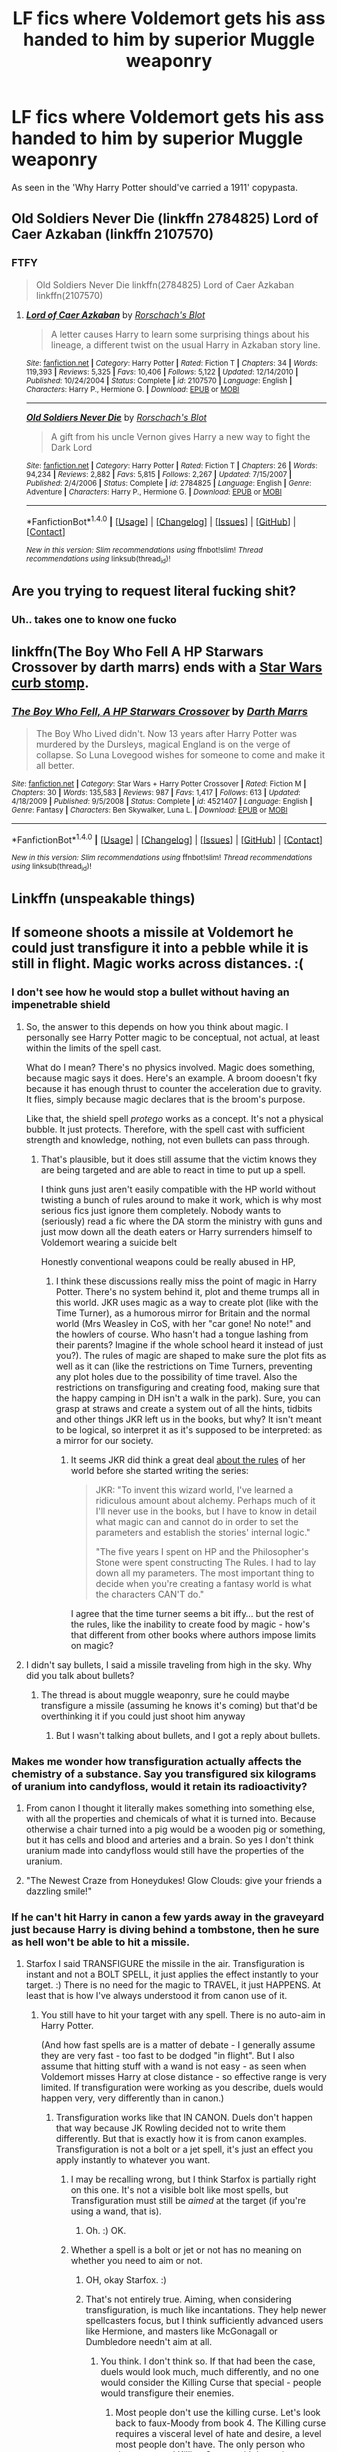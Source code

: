#+TITLE: LF fics where Voldemort gets his ass handed to him by superior Muggle weaponry

* LF fics where Voldemort gets his ass handed to him by superior Muggle weaponry
:PROPERTIES:
:Author: Troutfucker5000
:Score: 3
:DateUnix: 1517261961.0
:DateShort: 2018-Jan-30
:FlairText: Request
:END:
As seen in the 'Why Harry Potter should've carried a 1911' copypasta.


** Old Soldiers Never Die (linkffn 2784825) Lord of Caer Azkaban (linkffn 2107570)
:PROPERTIES:
:Score: 5
:DateUnix: 1517263326.0
:DateShort: 2018-Jan-30
:END:

*** FTFY

#+begin_quote
  Old Soldiers Never Die linkffn(2784825) Lord of Caer Azkaban linkffn(2107570)
#+end_quote
:PROPERTIES:
:Author: Freshenstein
:Score: 2
:DateUnix: 1517279909.0
:DateShort: 2018-Jan-30
:END:

**** [[http://www.fanfiction.net/s/2107570/1/][*/Lord of Caer Azkaban/*]] by [[https://www.fanfiction.net/u/686093/Rorschach-s-Blot][/Rorschach's Blot/]]

#+begin_quote
  A letter causes Harry to learn some surprising things about his lineage, a different twist on the usual Harry in Azkaban story line.
#+end_quote

^{/Site/: [[http://www.fanfiction.net/][fanfiction.net]] *|* /Category/: Harry Potter *|* /Rated/: Fiction T *|* /Chapters/: 34 *|* /Words/: 119,393 *|* /Reviews/: 5,325 *|* /Favs/: 10,406 *|* /Follows/: 5,122 *|* /Updated/: 12/14/2010 *|* /Published/: 10/24/2004 *|* /Status/: Complete *|* /id/: 2107570 *|* /Language/: English *|* /Characters/: Harry P., Hermione G. *|* /Download/: [[http://www.ff2ebook.com/old/ffn-bot/index.php?id=2107570&source=ff&filetype=epub][EPUB]] or [[http://www.ff2ebook.com/old/ffn-bot/index.php?id=2107570&source=ff&filetype=mobi][MOBI]]}

--------------

[[http://www.fanfiction.net/s/2784825/1/][*/Old Soldiers Never Die/*]] by [[https://www.fanfiction.net/u/686093/Rorschach-s-Blot][/Rorschach's Blot/]]

#+begin_quote
  A gift from his uncle Vernon gives Harry a new way to fight the Dark Lord
#+end_quote

^{/Site/: [[http://www.fanfiction.net/][fanfiction.net]] *|* /Category/: Harry Potter *|* /Rated/: Fiction T *|* /Chapters/: 26 *|* /Words/: 94,234 *|* /Reviews/: 2,882 *|* /Favs/: 5,815 *|* /Follows/: 2,267 *|* /Updated/: 7/15/2007 *|* /Published/: 2/4/2006 *|* /Status/: Complete *|* /id/: 2784825 *|* /Language/: English *|* /Genre/: Adventure *|* /Characters/: Harry P., Hermione G. *|* /Download/: [[http://www.ff2ebook.com/old/ffn-bot/index.php?id=2784825&source=ff&filetype=epub][EPUB]] or [[http://www.ff2ebook.com/old/ffn-bot/index.php?id=2784825&source=ff&filetype=mobi][MOBI]]}

--------------

*FanfictionBot*^{1.4.0} *|* [[[https://github.com/tusing/reddit-ffn-bot/wiki/Usage][Usage]]] | [[[https://github.com/tusing/reddit-ffn-bot/wiki/Changelog][Changelog]]] | [[[https://github.com/tusing/reddit-ffn-bot/issues/][Issues]]] | [[[https://github.com/tusing/reddit-ffn-bot/][GitHub]]] | [[[https://www.reddit.com/message/compose?to=tusing][Contact]]]

^{/New in this version: Slim recommendations using/ ffnbot!slim! /Thread recommendations using/ linksub(thread_id)!}
:PROPERTIES:
:Author: FanfictionBot
:Score: 2
:DateUnix: 1517279936.0
:DateShort: 2018-Jan-30
:END:


** Are you trying to request literal fucking shit?
:PROPERTIES:
:Author: SomeoneTrading
:Score: 3
:DateUnix: 1517341831.0
:DateShort: 2018-Jan-30
:END:

*** Uh.. takes one to know one fucko
:PROPERTIES:
:Author: Troutfucker5000
:Score: 1
:DateUnix: 1517344831.0
:DateShort: 2018-Jan-31
:END:


** linkffn(The Boy Who Fell A HP Starwars Crossover by darth marrs) ends with a [[/spoiler][Star Wars curb stomp]].
:PROPERTIES:
:Author: __Pers
:Score: 1
:DateUnix: 1517305587.0
:DateShort: 2018-Jan-30
:END:

*** [[http://www.fanfiction.net/s/4521407/1/][*/The Boy Who Fell, A HP Starwars Crossover/*]] by [[https://www.fanfiction.net/u/1229909/Darth-Marrs][/Darth Marrs/]]

#+begin_quote
  The Boy Who Lived didn't. Now 13 years after Harry Potter was murdered by the Dursleys, magical England is on the verge of collapse. So Luna Lovegood wishes for someone to come and make it all better.
#+end_quote

^{/Site/: [[http://www.fanfiction.net/][fanfiction.net]] *|* /Category/: Star Wars + Harry Potter Crossover *|* /Rated/: Fiction M *|* /Chapters/: 30 *|* /Words/: 135,583 *|* /Reviews/: 987 *|* /Favs/: 1,417 *|* /Follows/: 613 *|* /Updated/: 4/18/2009 *|* /Published/: 9/5/2008 *|* /Status/: Complete *|* /id/: 4521407 *|* /Language/: English *|* /Genre/: Fantasy *|* /Characters/: Ben Skywalker, Luna L. *|* /Download/: [[http://www.ff2ebook.com/old/ffn-bot/index.php?id=4521407&source=ff&filetype=epub][EPUB]] or [[http://www.ff2ebook.com/old/ffn-bot/index.php?id=4521407&source=ff&filetype=mobi][MOBI]]}

--------------

*FanfictionBot*^{1.4.0} *|* [[[https://github.com/tusing/reddit-ffn-bot/wiki/Usage][Usage]]] | [[[https://github.com/tusing/reddit-ffn-bot/wiki/Changelog][Changelog]]] | [[[https://github.com/tusing/reddit-ffn-bot/issues/][Issues]]] | [[[https://github.com/tusing/reddit-ffn-bot/][GitHub]]] | [[[https://www.reddit.com/message/compose?to=tusing][Contact]]]

^{/New in this version: Slim recommendations using/ ffnbot!slim! /Thread recommendations using/ linksub(thread_id)!}
:PROPERTIES:
:Author: FanfictionBot
:Score: 1
:DateUnix: 1517305616.0
:DateShort: 2018-Jan-30
:END:


** Linkffn (unspeakable things)
:PROPERTIES:
:Author: spellsongrisen
:Score: 1
:DateUnix: 1517314195.0
:DateShort: 2018-Jan-30
:END:


** If someone shoots a missile at Voldemort he could just transfigure it into a pebble while it is still in flight. Magic works across distances. :(
:PROPERTIES:
:Score: -1
:DateUnix: 1517269078.0
:DateShort: 2018-Jan-30
:END:

*** I don't see how he would stop a bullet without having an impenetrable shield
:PROPERTIES:
:Author: zeppy159
:Score: 7
:DateUnix: 1517271730.0
:DateShort: 2018-Jan-30
:END:

**** So, the answer to this depends on how you think about magic. I personally see Harry Potter magic to be conceptual, not actual, at least within the limits of the spell cast.

What do I mean? There's no physics involved. Magic does something, because magic says it does. Here's an example. A broom dooesn't fky because it has enough thrust to counter the acceleration due to gravity. It flies, simply because magic declares that is the broom's purpose.

Like that, the shield spell /protego/ works as a concept. It's not a physical bubble. It just protects. Therefore, with the spell cast with sufficient strength and knowledge, nothing, not even bullets can pass through.
:PROPERTIES:
:Author: patil-triplet
:Score: 6
:DateUnix: 1517274348.0
:DateShort: 2018-Jan-30
:END:

***** That's plausible, but it does still assume that the victim knows they are being targeted and are able to react in time to put up a spell.

I think guns just aren't easily compatible with the HP world without twisting a bunch of rules around to make it work, which is why most serious fics just ignore them completely. Nobody wants to (seriously) read a fic where the DA storm the ministry with guns and just mow down all the death eaters or Harry surrenders himself to Voldemort wearing a suicide belt

Honestly conventional weapons could be really abused in HP,
:PROPERTIES:
:Author: zeppy159
:Score: 5
:DateUnix: 1517276901.0
:DateShort: 2018-Jan-30
:END:

****** I think these discussions really miss the point of magic in Harry Potter. There's no system behind it, plot and theme trumps all in this world. JKR uses magic as a way to create plot (like with the Time Turner), as a humorous mirror for Britain and the normal world (Mrs Weasley in CoS, with her "car gone! No note!" and the howlers of course. Who hasn't had a tongue lashing from their parents? Imagine if the whole school heard it instead of just you?). The rules of magic are shaped to make sure the plot fits as well as it can (like the restrictions on Time Turners, preventing any plot holes due to the possibility of time travel. Also the restrictions on transfiguring and creating food, making sure that the happy camping in DH isn't a walk in the park). Sure, you can grasp at straws and create a system out of all the hints, tidbits and other things JKR left us in the books, but why? It isn't meant to be logical, so interpret it as it's supposed to be interpreted: as a mirror for our society.
:PROPERTIES:
:Author: BigFatNo
:Score: 4
:DateUnix: 1517280602.0
:DateShort: 2018-Jan-30
:END:

******* It seems JKR did think a great deal [[http://www.accio-quote.org/articles/2005/0705-tlc_mugglenet-anelli-3.htm][about the rules]] of her world before she started writing the series:

#+begin_quote
  JKR: "To invent this wizard world, I've learned a ridiculous amount about alchemy. Perhaps much of it I'll never use in the books, but I have to know in detail what magic can and cannot do in order to set the parameters and establish the stories' internal logic."

  "The five years I spent on HP and the Philosopher's Stone were spent constructing The Rules. I had to lay down all my parameters. The most important thing to decide when you're creating a fantasy world is what the characters CAN'T do."
#+end_quote

I agree that the time turner seems a bit iffy... but the rest of the rules, like the inability to create food by magic - how's that different from other books where authors impose limits on magic?
:PROPERTIES:
:Author: cheo_
:Score: 1
:DateUnix: 1517313992.0
:DateShort: 2018-Jan-30
:END:


**** I didn't say bullets, I said a missile traveling from high in the sky. Why did you talk about bullets?
:PROPERTIES:
:Score: 1
:DateUnix: 1517273412.0
:DateShort: 2018-Jan-30
:END:

***** The thread is about muggle weaponry, sure he could maybe transfigure a missile (assuming he knows it's coming) but that'd be overthinking it if you could just shoot him anyway
:PROPERTIES:
:Author: zeppy159
:Score: 2
:DateUnix: 1517274096.0
:DateShort: 2018-Jan-30
:END:

****** But I wasn't talking about bullets, and I got a reply about bullets.
:PROPERTIES:
:Score: 3
:DateUnix: 1517274183.0
:DateShort: 2018-Jan-30
:END:


*** Makes me wonder how transfiguration actually affects the chemistry of a substance. Say you transfigured six kilograms of uranium into candyfloss, would it retain its radioactivity?
:PROPERTIES:
:Author: Troutfucker5000
:Score: 4
:DateUnix: 1517273258.0
:DateShort: 2018-Jan-30
:END:

**** From canon I thought it literally makes something into something else, with all the properties and chemicals of what it is turned into. Because otherwise a chair turned into a pig would be a wooden pig or something, but it has cells and blood and arteries and a brain. So yes I don't think uranium made into candyfloss would still have the properties of the uranium.
:PROPERTIES:
:Score: 3
:DateUnix: 1517273491.0
:DateShort: 2018-Jan-30
:END:


**** "The Newest Craze from Honeydukes! Glow Clouds: give your friends a dazzling smile!"
:PROPERTIES:
:Author: SteamAngel
:Score: 3
:DateUnix: 1517303020.0
:DateShort: 2018-Jan-30
:END:


*** If he can't hit Harry in canon a few yards away in the graveyard just because Harry is diving behind a tombstone, then he sure as hell won't be able to hit a missile.
:PROPERTIES:
:Author: Starfox5
:Score: 10
:DateUnix: 1517273169.0
:DateShort: 2018-Jan-30
:END:

**** Starfox I said TRANSFIGURE the missile in the air. Transfiguration is instant and not a BOLT SPELL, it just applies the effect instantly to your target. :) There is no need for the magic to TRAVEL, it just HAPPENS. At least that is how I've always understood it from canon use of it.
:PROPERTIES:
:Score: -1
:DateUnix: 1517273299.0
:DateShort: 2018-Jan-30
:END:

***** You still have to hit your target with any spell. There is no auto-aim in Harry Potter.

(And how fast spells are is a matter of debate - I generally assume they are very fast - too fast to be dodged "in flight". But I also assume that hitting stuff with a wand is not easy - as seen when Voldemort misses Harry at close distance - so effective range is very limited. If transfiguration were working as you describe, duels would happen very, very differently than in canon.)
:PROPERTIES:
:Author: Starfox5
:Score: 6
:DateUnix: 1517273659.0
:DateShort: 2018-Jan-30
:END:

****** Transfiguration works like that IN CANON. Duels don't happen that way because JK Rowling decided not to write them differently. But that is exactly how it is from canon examples. Transfiguration is not a bolt or a jet spell, it's just an effect you apply instantly to whatever you want.
:PROPERTIES:
:Score: -2
:DateUnix: 1517273899.0
:DateShort: 2018-Jan-30
:END:

******* I may be recalling wrong, but I think Starfox is partially right on this one. It's not a visible bolt like most spells, but Transfiguration must still be /aimed/ at the target (if you're using a wand, that is).
:PROPERTIES:
:Author: Achille-Talon
:Score: 6
:DateUnix: 1517313243.0
:DateShort: 2018-Jan-30
:END:

******** Oh. :) OK.
:PROPERTIES:
:Score: 1
:DateUnix: 1517329993.0
:DateShort: 2018-Jan-30
:END:


******* Whether a spell is a bolt or jet or not has no meaning on whether you need to aim or not.
:PROPERTIES:
:Author: Starfox5
:Score: 5
:DateUnix: 1517314421.0
:DateShort: 2018-Jan-30
:END:

******** OH, okay Starfox. :)
:PROPERTIES:
:Score: 2
:DateUnix: 1517330034.0
:DateShort: 2018-Jan-30
:END:


******** That's not entirely true. Aiming, when considering transfiguration, is much like incantations. They help newer spellcasters focus, but I think sufficiently advanced users like Hermione, and masters like McGonagall or Dumbledore needn't aim at all.
:PROPERTIES:
:Author: patil-triplet
:Score: 1
:DateUnix: 1517323269.0
:DateShort: 2018-Jan-30
:END:

********* You think. I don't think so. If that had been the case, duels would look much, much differently, and no one would consider the Killing Curse that special - people would transfigure their enemies.
:PROPERTIES:
:Author: Starfox5
:Score: 2
:DateUnix: 1517328613.0
:DateShort: 2018-Jan-30
:END:

********** Most people don't use the killing curse. Let's look back to faux-Moody from book 4. The Killing curse requires a visceral level of hate and desire, a level most people don't have. The only person who throws around Killing Curses with impunity.

Movie canon has changed several things. In the movie, Bellatrix uses the killing curse to kill Sirius, while in the books, it was a non-fatal spell, as Sirius was still alive when falling through the veil.

Transfiguration uses intense concentration and precision. It's McGonagall, Snape, Voldemort, and Dumbledore who are able throw around Transfiguration and concentration willy nilly
:PROPERTIES:
:Author: patil-triplet
:Score: 1
:DateUnix: 1517330492.0
:DateShort: 2018-Jan-30
:END:

*********** If you need to hit your enemy with the Killing Curse, but don't need to aim with transfiguration (and, presumably, won't be bothered by a Shield Charm either since there's no actual spell travelling), then the Killing Curse is clearly inferior - and would be inferior even without the required level of hatred to cast it.
:PROPERTIES:
:Author: Starfox5
:Score: 3
:DateUnix: 1517330632.0
:DateShort: 2018-Jan-30
:END:

************ You would be bothered by a sufficiently powered Shield charm, it just protects.

Transfiguration is amazing, but it can be blocked or cancelled, while the Killing Curse cannot be stopped, except by a physical barrier.
:PROPERTIES:
:Author: patil-triplet
:Score: 0
:DateUnix: 1517330817.0
:DateShort: 2018-Jan-30
:END:

************* Again, that's your view. I don't share the idea that a Shield Charm "just protects" - in canon, it is described as "This was supposed to create a temporary invisible wall around himself that deflected minor curses; Hermione managed to shatter it with a well-placed Jelly-Legs Jinx." And later, as "a means of deflecting minor jinxes so that they rebounded upon the attacker."

In the battle in the DoM, a Shield Charm "stopped the worst of the spell" when Dolohov tried to curse Harry.

In the forest of Dean, it was described as an "invisible shield" that forced Ron and Harry/Hermione apart - and impeded Hermione, who had to remove it to go after Ron. Later, Harry used it in the same manner to protect Ron from Hermione.

It also broke the flow of enchanted water in Gringotts.

I think it's rather clear that it's not a "conceptual protection", but a physical if invisible object.
:PROPERTIES:
:Author: Starfox5
:Score: 3
:DateUnix: 1517333067.0
:DateShort: 2018-Jan-30
:END:


*** [[https://m.youtube.com/watch?v=l1OqbwtIPy4]]
:PROPERTIES:
:Author: Casey011
:Score: 2
:DateUnix: 1517297495.0
:DateShort: 2018-Jan-30
:END:
